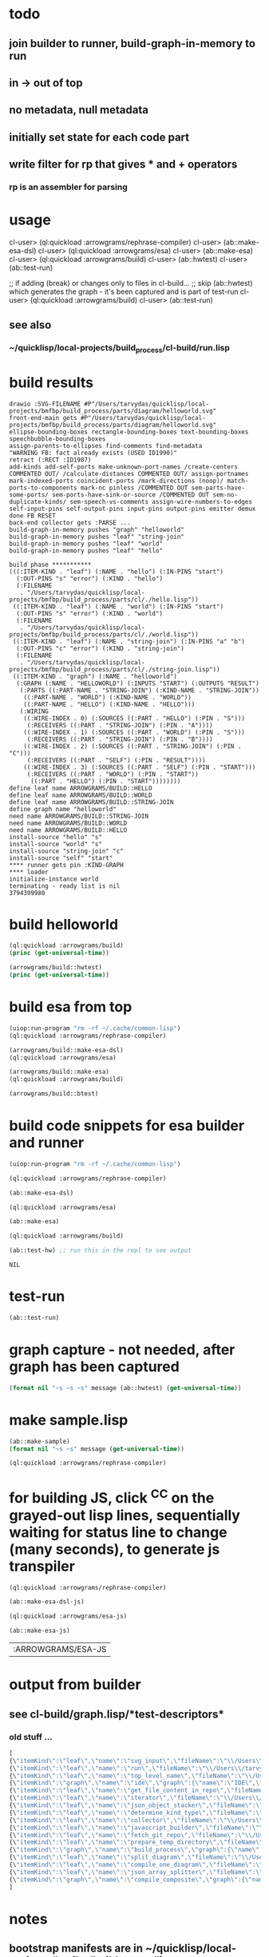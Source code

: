 * todo
** join builder to runner, build-graph-in-memory to run
** in -> out of top
** no metadata, null metadata
** initially set state for each code part
** write filter for rp that gives * and + operators
*** rp is an assembler for parsing

* usage
  cl-user> (ql:quickload :arrowgrams/rephrase-compiler)
  cl-user> (ab::make-esa-dsl)
  cl-user> (ql:quickload :arrowgrams/esa)
  cl-user> (ab::make-esa)
  cl-user> (ql:quickload :arrowgrams/build)
  cl-user> (ab::hwtest)
  cl-user> (ab::test-run)

;; if adding (break) or changes only to files in cl-build...
;; skip (ab::hwtest) which generates the graph - it's been captured and is part of test-run
  cl-user> (ql:quickload :arrowgrams/build)
  cl-user> (ab::test-run)

** see also
*** ~/quicklisp/local-projects/build_process/cl-build/run.lisp

* build results
#+RESULTS: arrowgrams
#+begin_example
drawio :SVG-FILENAME #P"/Users/tarvydas/quicklisp/local-projects/bmfbp/build_process/parts/diagram/helloworld.svg"
front-end-main gets #P"/Users/tarvydas/quicklisp/local-projects/bmfbp/build_process/parts/diagram/helloworld.svg"
ellipse-bounding-boxes rectangle-bounding-boxes text-bounding-boxes speechbubble-bounding-boxes 
assign-parents-to-ellipses find-comments find-metadata 
"WARNING FB: fact already exists (USED ID1990)"
retract (:RECT :ID1987)
add-kinds add-self-ports make-unknown-port-names /create-centers COMMENTED OUT/ /calculate-distances COMMENTED OUT/ assign-portnames mark-indexed-ports coincident-ports /mark-directions (noop)/ match-ports-to-components mark-nc pinless /COMMENTED OUT sem-parts-have-some-ports/ sem-ports-have-sink-or-source /COMMENTED OUT sem-no-duplicate-kinds/ sem-speech-vs-comments assign-wire-numbers-to-edges self-input-pins self-output-pins input-pins output-pins emitter demux done FB RESET 
back-end collector gets :PARSE ... 
build-graph-in-memory pushes "graph" "helloworld"
build-graph-in-memory pushes "leaf" "string-join"
build-graph-in-memory pushes "leaf" "world"
build-graph-in-memory pushes "leaf" "hello"

build phase ***********
(((:ITEM-KIND . "leaf") (:NAME . "hello") (:IN-PINS "start")
  (:OUT-PINS "s" "error") (:KIND . "hello")
  (:FILENAME
   . "/Users/tarvydas/quicklisp/local-projects/bmfbp/build_process/parts/cl/./hello.lisp"))
 ((:ITEM-KIND . "leaf") (:NAME . "world") (:IN-PINS "start")
  (:OUT-PINS "s" "error") (:KIND . "world")
  (:FILENAME
   . "/Users/tarvydas/quicklisp/local-projects/bmfbp/build_process/parts/cl/./world.lisp"))
 ((:ITEM-KIND . "leaf") (:NAME . "string-join") (:IN-PINS "a" "b")
  (:OUT-PINS "c" "error") (:KIND . "string-join")
  (:FILENAME
   . "/Users/tarvydas/quicklisp/local-projects/bmfbp/build_process/parts/cl/./string-join.lisp"))
 ((:ITEM-KIND . "graph") (:NAME . "helloworld")
  (:GRAPH (:NAME . "HELLOWORLD") (:INPUTS "START") (:OUTPUTS "RESULT")
   (:PARTS ((:PART-NAME . "STRING-JOIN") (:KIND-NAME . "STRING-JOIN"))
    ((:PART-NAME . "WORLD") (:KIND-NAME . "WORLD"))
    ((:PART-NAME . "HELLO") (:KIND-NAME . "HELLO")))
   (:WIRING
    ((:WIRE-INDEX . 0) (:SOURCES ((:PART . "HELLO") (:PIN . "S")))
     (:RECEIVERS ((:PART . "STRING-JOIN") (:PIN . "A"))))
    ((:WIRE-INDEX . 1) (:SOURCES ((:PART . "WORLD") (:PIN . "S")))
     (:RECEIVERS ((:PART . "STRING-JOIN") (:PIN . "B"))))
    ((:WIRE-INDEX . 2) (:SOURCES ((:PART . "STRING-JOIN") (:PIN . "C")))
     (:RECEIVERS ((:PART . "SELF") (:PIN . "RESULT"))))
    ((:WIRE-INDEX . 3) (:SOURCES ((:PART . "SELF") (:PIN . "START")))
     (:RECEIVERS ((:PART . "WORLD") (:PIN . "START"))
      ((:PART . "HELLO") (:PIN . "START"))))))))
define leaf name ARROWGRAMS/BUILD::HELLO
define leaf name ARROWGRAMS/BUILD::WORLD
define leaf name ARROWGRAMS/BUILD::STRING-JOIN
define graph name "helloworld"
need name ARROWGRAMS/BUILD::STRING-JOIN
need name ARROWGRAMS/BUILD::WORLD
need name ARROWGRAMS/BUILD::HELLO
install-source "hello" "s"
install-source "world" "s"
install-source "string-join" "c"
install-source "self" "start"
,**** runner gets pin :KIND-GRAPH
,**** loader
initialize-instance world
terminating - ready list is nil
3794399980
#+end_example

* build helloworld
#+name: arrowgrams
#+begin_src lisp :results output
  (ql:quickload :arrowgrams/build)
  (princ (get-universal-time))
#+end_src

#+name: arrowgrams
#+begin_src lisp :results output
  (arrowgrams/build::hwtest)
  (princ (get-universal-time))
#+end_src

* build esa from top
#+name: arrowgrams
#+begin_src lisp :results output
  (uiop:run-program "rm -rf ~/.cache/common-lisp")
  (ql:quickload :arrowgrams/rephrase-compiler)
#+end_src

#+name: arrowgrams
#+begin_src lisp :results output
  (arrowgrams/build::make-esa-dsl)
  (ql:quickload :arrowgrams/esa)
#+end_src
#+name: arrowgrams
#+begin_src lisp :results output
  (arrowgrams/build::make-esa)
  (ql:quickload :arrowgrams/build)
#+end_src
#+name: arrowgrams
#+results output
#+begin_src lisp :results output
  (arrowgrams/build::btest)
#+end_src

* build code snippets for esa builder and runner

#+name: arrowgrams
#+begin_src lisp
  (uiop:run-program "rm -rf ~/.cache/common-lisp")
#+end_src
#+name: arrowgrams
#+name: arrowgrams
#+begin_src lisp
  (ql:quickload :arrowgrams/rephrase-compiler)
#+end_src
#+name: arrowgrams
#+begin_src lisp
  (ab::make-esa-dsl)
#+end_src
#+name: arrowgrams
#+begin_src lisp
  (ql:quickload :arrowgrams/esa)
#+end_src
#+name: arrowgrams
#+begin_src lisp
  (ab::make-esa)
#+end_src
#+name: arrowgrams
#+begin_src lisp
  (ql:quickload :arrowgrams/build)
#+end_src
#+name: arrowgrams
#+begin_src lisp
  (ab::test-hw) ;; run this in the repl to see output
#+end_src

#+RESULTS: arrowgrams
: NIL
* test-run
#+name: arrowgrams
#+begin_src lisp
  (ab::test-run)
#+end_src

* graph capture - not needed, after graph has been captured
#+name: arrowgrams
#+header: :var message="4a. hello world graph built"
#+begin_src lisp :eval yes
  (format nil "~s ~s ~s" message (ab::hwtest) (get-universal-time))
#+end_src
* make sample.lisp
#+name: arrowgrams
#+header: :var message=".2a sample esa"
#+begin_src lisp
  (ab::make-sample)
  (format nil "~s ~s" message (get-universal-time))
#+end_src

#+name: arrowgrams_js
#+begin_src lisp
  (ql:quickload :arrowgrams/rephrase-compiler)
#+end_src

* for building JS, click ^C^C on the grayed-out lisp lines, sequentially waiting for status line to change (many seconds), to generate js transpiler

#+name: arrowgrams_js
#+begin_src lisp
  (ql:quickload :arrowgrams/rephrase-compiler)
#+end_src
#+name: arrowgrams_js
#+begin_src lisp
  (ab::make-esa-dsl-js)
#+end_src
#+name: arrowgrams_js
#+begin_src lisp
  (ql:quickload :arrowgrams/esa-js)
#+end_src
#+name: arrowgrams_js
#+begin_src lisp
  (ab::make-esa-js)
#+end_src

#+RESULTS: arrowgrams_js
| :ARROWGRAMS/ESA-JS |

* output from builder
** see cl-build/graph.lisp/*test-descriptors*
*** old stuff ...
#+NAME: output-from-builder
#+BEGIN_SRC js
[
{\"itemKind\":\"leaf\",\"name\":\"svg_input\",\"fileName\":\"\\/Users\\/tarvydas\\/quicklisp\\/local-projects\\/bmfbp\\/build_process\\/lispparts\\/svg_input.lisp\"},
{\"itemKind\":\"leaf\",\"name\":\"run\",\"fileName\":\"\\/Users\\/tarvydas\\/quicklisp\\/local-projects\\/bmfbp\\/build_process\\/lispparts\\/run.lisp\"},
{\"itemKind\":\"leaf\",\"name\":\"top_level_name\",\"fileName\":\"\\/Users\\/tarvydas\\/quicklisp\\/local-projects\\/bmfbp\\/build_process\\/lispparts\\/top_level_name.lisp\"},
{\"itemKind\":\"graph\",\"name\":\"ide\",\"graph\":{\"name\":\"IDE\",\"inputs\":null,\"outputs\":null,\"parts\":[{\"partName\":\"RUN\",\"kindName\":\"RUN\"},{\"partName\":\"SVG-INPUT\",\"kindName\":\"SVG-INPUT\"},{\"partName\":\"TOP-LEVEL-NAME\",\"kindName\":\"TOP-LEVEL-NAME\"},{\"partName\":\"BUILD-PROCESS\",\"kindName\":\"BUILD-PROCESS\"}],\"wiring\":[{\"wireIndex\":0,\"sources\":[{\"part\":\"SVG-INPUT\",\"pin\":\"SVG-CONTENT\"}],\"receivers\":[{\"part\":\"BUILD-PROCESS\",\"pin\":\"TOP-LEVEL-SVG\"}]},{\"wireIndex\":1,\"sources\":[{\"part\":\"BUILD-PROCESS\",\"pin\":\"JAVASCRIPT-SOURCE-CODE\"}],\"receivers\":[{\"part\":\"RUN\",\"pin\":\"IN\"}]},{\"wireIndex\":2,\"sources\":[{\"part\":\"TOP-LEVEL-NAME\",\"pin\":\"NAME\"}],\"receivers\":[{\"part\":\"BUILD-PROCESS\",\"pin\":\"TOP-LEVEL-NAME\"}]}]}},
{\"itemKind\":\"leaf\",\"name\":\"get_file_content_in_repo\",\"fileName\":\"\\/Users\\/tarvydas\\/quicklisp\\/local-projects\\/bmfbp\\/build_process\\/lispparts\\/get_file_content_in_repo.lisp\"},
{\"itemKind\":\"leaf\",\"name\":\"iterator\",\"fileName\":\"\\/Users\\/tarvydas\\/quicklisp\\/local-projects\\/bmfbp\\/build_process\\/lispparts\\/iterator.lisp\"},
{\"itemKind\":\"leaf\",\"name\":\"json_object_stacker\",\"fileName\":\"\\/Users\\/tarvydas\\/quicklisp\\/local-projects\\/bmfbp\\/build_process\\/lispparts\\/json_object_stacker.lisp\"},
{\"itemKind\":\"leaf\",\"name\":\"determine_kind_type\",\"fileName\":\"\\/Users\\/tarvydas\\/quicklisp\\/local-projects\\/bmfbp\\/build_process\\/lispparts\\/determine_kind_type.lisp\"},
{\"itemKind\":\"leaf\",\"name\":\"collector\",\"fileName\":\"\\/Users\\/tarvydas\\/quicklisp\\/local-projects\\/bmfbp\\/build_process\\/lispparts\\/collector.lisp\"},
{\"itemKind\":\"leaf\",\"name\":\"javascript_builder\",\"fileName\":\"\\/Users\\/tarvydas\\/quicklisp\\/local-projects\\/bmfbp\\/build_process\\/lispparts\\/javascript_builder.lisp\"},
{\"itemKind\":\"leaf\",\"name\":\"fetch_git_repo\",\"fileName\":\"\\/Users\\/tarvydas\\/quicklisp\\/local-projects\\/bmfbp\\/build_process\\/lispparts\\/fetch_git_repo.lisp\"},
{\"itemKind\":\"leaf\",\"name\":\"prepare_temp_directory\",\"fileName\":\"\\/Users\\/tarvydas\\/quicklisp\\/local-projects\\/bmfbp\\/build_process\\/lispparts\\/prepare_temp_directory.lisp\"},
{\"itemKind\":\"graph\",\"name\":\"build_process\",\"graph\":{\"name\":\"BUILD_PROCESS\",\"inputs\":null,\"outputs\":null,\"parts\":[{\"partName\":\"COLLECTOR\",\"kindName\":\"COLLECTOR\"},{\"partName\":\"GET-FILE-CONTENT-IN-REPO\",\"kindName\":\"GET-FILE-CONTENT-IN-REPO\"},{\"partName\":\"FETCH-GIT-REPO\",\"kindName\":\"FETCH-GIT-REPO\"},{\"partName\":\"GET-FILE-CONTENT-IN-REPO\",\"kindName\":\"GET-FILE-CONTENT-IN-REPO\"},{\"partName\":\"COMPILE-COMPOSITE\",\"kindName\":\"COMPILE-COMPOSITE\"},{\"partName\":\"PREPARE-TEMP-DIRECTORY\",\"kindName\":\"PREPARE-TEMP-DIRECTORY\"},{\"partName\":\"JAVASCRIPT-BUILDER\",\"kindName\":\"JAVASCRIPT-BUILDER\"},{\"partName\":\"ITERATOR\",\"kindName\":\"ITERATOR\"},{\"partName\":\"JSON-OBJECT-STACKER\",\"kindName\":\"JSON-OBJECT-STACKER\"},{\"partName\":\"DETERMINE-KINDTYPE\",\"kindName\":\"DETERMINE-KINDTYPE\"}],\"wiring\":[{\"wireIndex\":0,\"sources\":[{\"part\":\"JSON-OBJECT-STACKER\",\"pin\":\"PART-METADATA\"}],\"receivers\":[{\"part\":\"FETCH-GIT-REPO\",\"pin\":\"GIT-REPO-METADATA\"},{\"part\":\"ITERATOR\",\"pin\":\"CONTINUE\"}]},{\"wireIndex\":1,\"sources\":[{\"part\":\"COMPILE-COMPOSITE\",\"pin\":\"PARTS-AS-JSON-OBJECTS\"}],\"receivers\":[{\"part\":\"JSON-OBJECT-STACKER\",\"pin\":\"PUSH-OBJECT\"}]},{\"wireIndex\":2,\"sources\":[{\"part\":\"COMPILE-COMPOSITE\",\"pin\":\"GRAPH-AS-JSON\"}],\"receivers\":[{\"part\":\"COLLECTOR\",\"pin\":\"COMPOSITE\"}]},{\"wireIndex\":3,\"sources\":[{\"part\":\"COLLECTOR\",\"pin\":\"INTERMEDIATE-CODE\"}],\"receivers\":[{\"part\":\"JAVASCRIPT-BUILDER\",\"pin\":\"INTERMEDIATE-CODE\"}]},{\"wireIndex\":4,\"sources\":[{\"part\":\"ITERATOR\",\"pin\":\"GET-A-PART\"}],\"receivers\":[{\"part\":\"JSON-OBJECT-STACKER\",\"pin\":\"GET-A-PART\"}]},{\"wireIndex\":5,\"sources\":[{\"part\":\"JSON-OBJECT-STACKER\",\"pin\":\"NO-MORE\"}],\"receivers\":[{\"part\":\"ITERATOR\",\"pin\":\"DONE\"},{\"part\":\"COLLECTOR\",\"pin\":\"DONE\"}]},{\"wireIndex\":6,\"sources\":[{\"part\":\"DETERMINE-KINDTYPE\",\"pin\":\"PART-METADATA\"}],\"receivers\":[{\"part\":\"GET-FILE-CONTENT-IN-REPO\",\"pin\":\"GIT-REPO-METADATA\"}]},{\"wireIndex\":7,\"sources\":[{\"part\":\"DETERMINE-KINDTYPE\",\"pin\":\"LEAF-METADATA\"}],\"receivers\":[{\"part\":\"COLLECTOR\",\"pin\":\"LEAF\"}]},{\"wireIndex\":8,\"sources\":[{\"part\":\"GET-FILE-CONTENT-IN-REPO\",\"pin\":\"FILE-CONTENT\"}],\"receivers\":[{\"part\":\"COMPILE-COMPOSITE\",\"pin\":\"SVG\"}]},{\"wireIndex\":9,\"sources\":[{\"part\":\"SELF\",\"pin\":\"TOP-LEVEL-SVG\"}],\"receivers\":[{\"part\":\"ITERATOR\",\"pin\":\"START\"},{\"part\":\"COMPILE-COMPOSITE\",\"pin\":\"SVG\"}]},{\"wireIndex\":10,\"sources\":[{\"part\":\"JAVASCRIPT-BUILDER\",\"pin\":\"TOP-LEVEL-NAME\"}],\"receivers\":[{\"part\":\"SELF\",\"pin\":\"JAVASCRIPT-SOURCE-CODE\"}]},{\"wireIndex\":11,\"sources\":[{\"part\":\"FETCH-GIT-REPO\",\"pin\":\"METADATA\"}],\"receivers\":[{\"part\":\"GET-FILE-CONTENT-IN-REPO\",\"pin\":\"GIT-REPO-METADATA\"}]},{\"wireIndex\":12,\"sources\":[{\"part\":\"PREPARE-TEMP-DIRECTORY\",\"pin\":\"DIRECTORY\"}],\"receivers\":[{\"part\":\"GET-FILE-CONTENT-IN-REPO\",\"pin\":\"TEMP-DIRECTORY\"},{\"part\":\"GET-FILE-CONTENT-IN-REPO\",\"pin\":\"TEMP-DIRECTORY\"},{\"part\":\"FETCH-GIT-REPO\",\"pin\":\"TEMP-DIRECTORY\"},{\"part\":\"JAVASCRIPT-BUILDER\",\"pin\":\"TEMP-DIRECTORY\"}]},{\"wireIndex\":13,\"sources\":[{\"part\":\"GET-FILE-CONTENT-IN-REPO\",\"pin\":\"FILE-CONTENT\"}],\"receivers\":[{\"part\":\"DETERMINE-KINDTYPE\",\"pin\":\"FILE-CONTENT\"}]},{\"wireIndex\":14,\"sources\":[{\"part\":\"GET-FILE-CONTENT-IN-REPO\",\"pin\":\"METADATA\"}],\"receivers\":[{\"part\":\"DETERMINE-KINDTYPE\",\"pin\":\"PART-METADATA\"}]},{\"wireIndex\":15,\"sources\":[{\"part\":\"SELF\",\"pin\":\"TOP-LEVEL-NAME\"}],\"receivers\":[{\"part\":\"JAVASCRIPT-BUILDER\",\"pin\":\"TOP-LEVEL-NAME\"}]}]}},
{\"itemKind\":\"leaf\",\"name\":\"split_diagram\",\"fileName\":\"\\/Users\\/tarvydas\\/quicklisp\\/local-projects\\/bmfbp\\/build_process\\/lispparts\\/split_diagram.lisp\"},
{\"itemKind\":\"leaf\",\"name\":\"compile_one_diagram\",\"fileName\":\"\\/Users\\/tarvydas\\/quicklisp\\/local-projects\\/bmfbp\\/build_process\\/lispparts\\/compile_one_diagram.lisp\"},
{\"itemKind\":\"leaf\",\"name\":\"json_array_splitter\",\"fileName\":\"\\/Users\\/tarvydas\\/quicklisp\\/local-projects\\/bmfbp\\/build_process\\/lispparts\\/json_array_splitter.lisp\"},
{\"itemKind\":\"graph\",\"name\":\"compile_composite\",\"graph\":{\"name\":\"COMPILE_COMPOSITE\",\"inputs\":null,\"outputs\":null,\"parts\":[{\"partName\":\"SPLIT-DIAGRAM\",\"kindName\":\"SPLIT-DIAGRAM\"},{\"partName\":\"COMPILE-ONE-DIAGRAM\",\"kindName\":\"COMPILE-ONE-DIAGRAM\"},{\"partName\":\"JSON-ARRAY-SPLITTER\",\"kindName\":\"JSON-ARRAY-SPLITTER\"}],\"wiring\":[{\"wireIndex\":0,\"sources\":[{\"part\":\"SPLIT-DIAGRAM\",\"pin\":\"DIAGRAM\"}],\"receivers\":[{\"part\":\"COMPILE-ONE-DIAGRAM\",\"pin\":\"DIAGRAM\"}]},{\"wireIndex\":1,\"sources\":[{\"part\":\"SPLIT-DIAGRAM\",\"pin\":\"METADATA-AS-JSON-ARRAY\"}],\"receivers\":[{\"part\":\"JSON-ARRAY-SPLITTER\",\"pin\":\"JSON\"}]},{\"wireIndex\":2,\"sources\":[{\"part\":\"SELF\",\"pin\":\"SVG\"}],\"receivers\":[{\"part\":\"SPLIT-DIAGRAM\",\"pin\":\"SVG-CONTENT\"}]},{\"wireIndex\":3,\"sources\":[{\"part\":\"COMPILE-ONE-DIAGRAM\",\"pin\":\"GRAPH-AS-JSON\"}],\"receivers\":[{\"part\":\"SELF\",\"pin\":\"GRAPH-AS-JSON\"}]},{\"wireIndex\":4,\"sources\":[{\"part\":\"JSON-ARRAY-SPLITTER\",\"pin\":\"OBJECTS\"}],\"receivers\":[{\"part\":\"SELF\",\"pin\":\"PARTS-AS-JSON-OBJECTS\"}]}]}}
]
#+END_SRC

* notes
** bootstrap manifests are in ~/quicklisp/local-projects/bmfbp/build_process/lispparts
